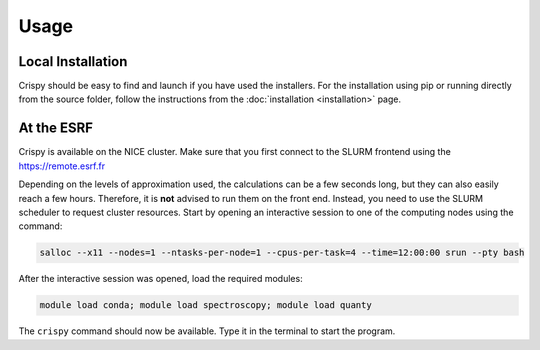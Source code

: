 Usage
=====

Local Installation
------------------
Crispy should be easy to find and launch if you have used the installers. For the installation using pip or running directly from the source folder, follow the instructions from the :doc:`installation <installation>` page.

At the ESRF
-----------
Crispy is available on the NICE cluster. Make sure that you first connect to the SLURM frontend using the https://remote.esrf.fr

Depending on the levels of approximation used, the calculations can be a few seconds long, but they can also easily reach a few hours. Therefore, it is **not** advised to run them on the front end. Instead, you need to use the SLURM scheduler to request cluster resources. Start by opening an interactive session to one of the computing nodes using the command:

.. code:: sh

    salloc --x11 --nodes=1 --ntasks-per-node=1 --cpus-per-task=4 --time=12:00:00 srun --pty bash

After the interactive session was opened, load the required modules:

.. code:: sh

    module load conda; module load spectroscopy; module load quanty

The ``crispy`` command should now be available. Type it in the terminal to start the program.

